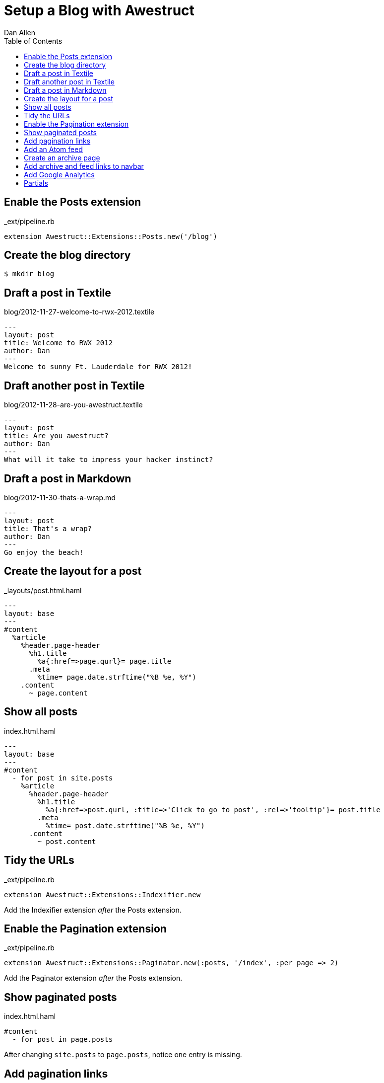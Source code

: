 Setup a Blog with Awestruct
===========================
Dan Allen
:backend: html5
:theme: default
:toc2:

== Enable the Posts extension

._ext/pipeline.rb
----
extension Awestruct::Extensions::Posts.new('/blog')
----

== Create the blog directory

----
$ mkdir blog
----

== Draft a post in Textile

.blog/2012-11-27-welcome-to-rwx-2012.textile
----
---
layout: post
title: Welcome to RWX 2012
author: Dan
---
Welcome to sunny Ft. Lauderdale for RWX 2012!
----

== Draft another post in Textile

.blog/2012-11-28-are-you-awestruct.textile
----
---
layout: post
title: Are you awestruct?
author: Dan
---
What will it take to impress your hacker instinct?
----

== Draft a post in Markdown

.blog/2012-11-30-thats-a-wrap.md
----
---
layout: post
title: That's a wrap?
author: Dan
---
Go enjoy the beach!
----

== Create the layout for a post

._layouts/post.html.haml
----
---
layout: base
---
#content
  %article
    %header.page-header
      %h1.title
        %a{:href=>page.qurl}= page.title
      .meta
        %time= page.date.strftime("%B %e, %Y")
    .content
      ~ page.content
----

== Show all posts

.index.html.haml
----
---
layout: base
---
#content
  - for post in site.posts
    %article
      %header.page-header
        %h1.title
          %a{:href=>post.qurl, :title=>'Click to go to post', :rel=>'tooltip'}= post.title
        .meta
          %time= post.date.strftime("%B %e, %Y")
      .content
        ~ post.content
----

== Tidy the URLs

._ext/pipeline.rb
----
extension Awestruct::Extensions::Indexifier.new
----

Add the Indexifier extension 'after' the Posts extension.

== Enable the Pagination extension

._ext/pipeline.rb
----
extension Awestruct::Extensions::Paginator.new(:posts, '/index', :per_page => 2)
----

Add the Paginator extension 'after' the Posts extension.

== Show paginated posts

.index.html.haml
----
#content
  - for post in page.posts
----

After changing +site.posts+ to +page.posts+, notice one entry is missing.

== Add pagination links

.index.html.haml
----
.pagination
  %ul
    %li
      - if page.posts.previous_page
        %a{:href=>page.posts.previous_page.url}
          %span.icon-step-backward
    %li
      - if page.posts.next_page
        %a{:href=>page.posts.next_page.url}
          %span.icon-step-forward
----

== Add an Atom feed

._ext/pipeline.rb
----
extension Awestruct::Extensions::Atomizer.new(:posts, '/feed.atom')
----

Add the Atomizer extension 'after' the Indexifier extension.

== Create an archive page

.blog/index.html.haml
----
---
layout: base
---
.page-header
  %h1 Blog Archive
- for year, posts_by_year in site.posts_archive.posts
  - for month, posts_by_month in posts_by_year
    %h2 
      = year
      %small= posts_by_month.first[1].first.date.strftime('%B')
    %ul.unstyled
      - for date, posts_by_date in posts_by_month
        - for post in posts_by_date
          %li 
            = post.date.strftime('%b %e')
            %a{:href=>post.url}= post.title
----

WARNING: Requires a patch to Posts extension

== Add archive and feed links to navbar

._layouts/base.html.haml
----
%li
  %a{ :href=>"#{site.base_url}/blog" } Archive
%li
  %a{ :href=>"#{site.base_url}/feed.atom" } Feed
----

== Add Google Analytics

._ext/pipeline.rb
----
helper Awestruct::Extensions::GoogleAnalytics
----

Add helpers 'after' the extensions.

._layouts/base.html.haml

----
- if site.google_analytics
  = google_analytics_async
----

== Partials

Not yet implemented.
